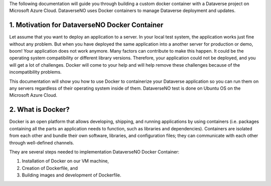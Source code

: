 The following documentation will guide you through building a custom docker container with a Dataverse project on Microsoft Azure Cloud. DataverseNO uses Docker containers to manage Dataverse deployment and updates.

1. Motivation for DataverseNO Docker Container
--------------------------------------------

Let assume that you want to deploy an application to a server. In your local test system, the application works just fine without any problem. But when you have deployed the same application into a another server for production or demo, boom! Your application does not work anymore. Many factors can contribute to make this happen. It could be the operating system compatibility or different library versions. Therefore, your application could not be deployed, and you will get a lot of challenges. 
Docker will come to your help and will help remove these challenges because of the incompatibility problems.

This documentation will show you how to use Docker to containerize your Dataverse application so you can run them on any servers regardless of their operating system inside of them. DataverseNO test is done on Ubuntu OS on the  Microsoft Azure Cloud.

2. What is Docker?
-----------------
Docker is an open platform that allows developing, shipping, and running applications by using containers (i.e. packages containing all the parts an application needs to function, such as libraries and dependencies). Containers are isolated from each other and bundle their own software, libraries, and configuration files; they can communicate with each other through well-defined channels.

They are several steps needed to implementation DataverseNO Docker Container: 

1) Installation of Docker on our VM machine, 

2) Creation of Dockerfile, and

3) Building images and development of Dockerfile. 
